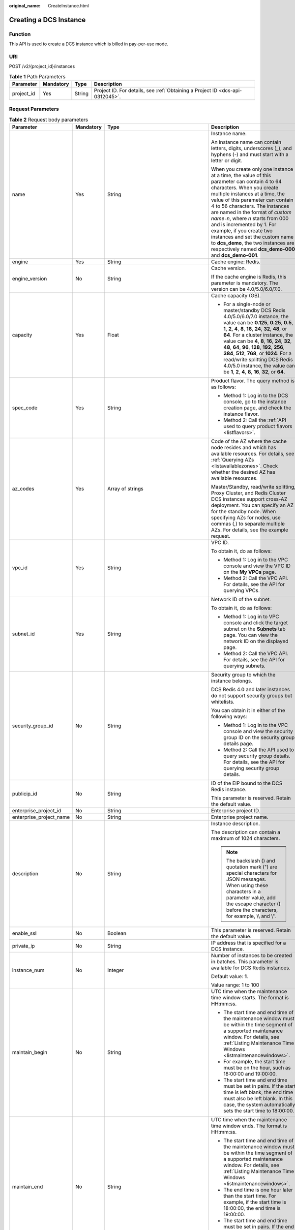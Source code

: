 :original_name: CreateInstance.html

.. _CreateInstance:

Creating a DCS Instance
=======================

Function
--------

This API is used to create a DCS instance which is billed in pay-per-use mode.

URI
---

POST /v2/{project_id}/instances

.. table:: **Table 1** Path Parameters

   +------------+-----------+--------+-------------------------------------------------------------------------------+
   | Parameter  | Mandatory | Type   | Description                                                                   |
   +============+===========+========+===============================================================================+
   | project_id | Yes       | String | Project ID. For details, see :ref:`Obtaining a Project ID <dcs-api-0312045>`. |
   +------------+-----------+--------+-------------------------------------------------------------------------------+

Request Parameters
------------------

.. table:: **Table 2** Request body parameters

   +-------------------------+-----------------+---------------------------------------------------------------------------+-------------------------------------------------------------------------------------------------------------------------------------------------------------------------------------------------------------------------------------------------------------------------------------------------------------------------------------------------------------------------------------------------------------------------------------------------------------------------------------------------------------+
   | Parameter               | Mandatory       | Type                                                                      | Description                                                                                                                                                                                                                                                                                                                                                                                                                                                                                                 |
   +=========================+=================+===========================================================================+=============================================================================================================================================================================================================================================================================================================================================================================================================================================================================================================+
   | name                    | Yes             | String                                                                    | Instance name.                                                                                                                                                                                                                                                                                                                                                                                                                                                                                              |
   |                         |                 |                                                                           |                                                                                                                                                                                                                                                                                                                                                                                                                                                                                                             |
   |                         |                 |                                                                           | An instance name can contain letters, digits, underscores (_), and hyphens (-) and must start with a letter or digit.                                                                                                                                                                                                                                                                                                                                                                                       |
   |                         |                 |                                                                           |                                                                                                                                                                                                                                                                                                                                                                                                                                                                                                             |
   |                         |                 |                                                                           | When you create only one instance at a time, the value of this parameter can contain 4 to 64 characters. When you create multiple instances at a time, the value of this parameter can contain 4 to 56 characters. The instances are named in the format of *custom name*\ ``-``\ *n*, where *n* starts from 000 and is incremented by 1. For example, if you create two instances and set the custom name to **dcs_demo**, the two instances are respectively named **dcs_demo-000** and **dcs_demo-001**. |
   +-------------------------+-----------------+---------------------------------------------------------------------------+-------------------------------------------------------------------------------------------------------------------------------------------------------------------------------------------------------------------------------------------------------------------------------------------------------------------------------------------------------------------------------------------------------------------------------------------------------------------------------------------------------------+
   | engine                  | Yes             | String                                                                    | Cache engine: Redis.                                                                                                                                                                                                                                                                                                                                                                                                                                                                                        |
   +-------------------------+-----------------+---------------------------------------------------------------------------+-------------------------------------------------------------------------------------------------------------------------------------------------------------------------------------------------------------------------------------------------------------------------------------------------------------------------------------------------------------------------------------------------------------------------------------------------------------------------------------------------------------+
   | engine_version          | No              | String                                                                    | Cache version.                                                                                                                                                                                                                                                                                                                                                                                                                                                                                              |
   |                         |                 |                                                                           |                                                                                                                                                                                                                                                                                                                                                                                                                                                                                                             |
   |                         |                 |                                                                           | If the cache engine is Redis, this parameter is mandatory. The version can be 4.0/5.0/6.0/7.0.                                                                                                                                                                                                                                                                                                                                                                                                              |
   +-------------------------+-----------------+---------------------------------------------------------------------------+-------------------------------------------------------------------------------------------------------------------------------------------------------------------------------------------------------------------------------------------------------------------------------------------------------------------------------------------------------------------------------------------------------------------------------------------------------------------------------------------------------------+
   | capacity                | Yes             | Float                                                                     | Cache capacity (GB).                                                                                                                                                                                                                                                                                                                                                                                                                                                                                        |
   |                         |                 |                                                                           |                                                                                                                                                                                                                                                                                                                                                                                                                                                                                                             |
   |                         |                 |                                                                           | -  For a single-node or master/standby DCS Redis 4.0/5.0/6.0/7.0 instance, the value can be **0.125**, **0.25**, **0.5**, **1**, **2**, **4**, **8**, **16**, **24**, **32**, **48**, or **64**. For a cluster instance, the value can be **4**, **8**, **16**, **24**, **32**, **48**, **64**, **96**, **128**, **192**, **256**, **384**, **512**, **768**, or **1024**. For a read/write splitting DCS Redis 4.0/5.0 instance, the value can be **1**, **2**, **4**, **8**, **16**, **32**, or **64**.   |
   +-------------------------+-----------------+---------------------------------------------------------------------------+-------------------------------------------------------------------------------------------------------------------------------------------------------------------------------------------------------------------------------------------------------------------------------------------------------------------------------------------------------------------------------------------------------------------------------------------------------------------------------------------------------------+
   | spec_code               | Yes             | String                                                                    | Product flavor. The query method is as follows:                                                                                                                                                                                                                                                                                                                                                                                                                                                             |
   |                         |                 |                                                                           |                                                                                                                                                                                                                                                                                                                                                                                                                                                                                                             |
   |                         |                 |                                                                           | -  Method 1: Log in to the DCS console, go to the instance creation page, and check the instance flavor.                                                                                                                                                                                                                                                                                                                                                                                                    |
   |                         |                 |                                                                           | -  Method 2: Call the :ref:`API used to query product flavors <listflavors>`.                                                                                                                                                                                                                                                                                                                                                                                                                               |
   +-------------------------+-----------------+---------------------------------------------------------------------------+-------------------------------------------------------------------------------------------------------------------------------------------------------------------------------------------------------------------------------------------------------------------------------------------------------------------------------------------------------------------------------------------------------------------------------------------------------------------------------------------------------------+
   | az_codes                | Yes             | Array of strings                                                          | Code of the AZ where the cache node resides and which has available resources. For details, see :ref:`Querying AZs <listavailablezones>`. Check whether the desired AZ has available resources.                                                                                                                                                                                                                                                                                                             |
   |                         |                 |                                                                           |                                                                                                                                                                                                                                                                                                                                                                                                                                                                                                             |
   |                         |                 |                                                                           | Master/Standby, read/write splitting, Proxy Cluster, and Redis Cluster DCS instances support cross-AZ deployment. You can specify an AZ for the standby node. When specifying AZs for nodes, use commas (,) to separate multiple AZs. For details, see the example request.                                                                                                                                                                                                                                 |
   +-------------------------+-----------------+---------------------------------------------------------------------------+-------------------------------------------------------------------------------------------------------------------------------------------------------------------------------------------------------------------------------------------------------------------------------------------------------------------------------------------------------------------------------------------------------------------------------------------------------------------------------------------------------------+
   | vpc_id                  | Yes             | String                                                                    | VPC ID.                                                                                                                                                                                                                                                                                                                                                                                                                                                                                                     |
   |                         |                 |                                                                           |                                                                                                                                                                                                                                                                                                                                                                                                                                                                                                             |
   |                         |                 |                                                                           | To obtain it, do as follows:                                                                                                                                                                                                                                                                                                                                                                                                                                                                                |
   |                         |                 |                                                                           |                                                                                                                                                                                                                                                                                                                                                                                                                                                                                                             |
   |                         |                 |                                                                           | -  Method 1: Log in to the VPC console and view the VPC ID on the **My VPCs** page.                                                                                                                                                                                                                                                                                                                                                                                                                         |
   |                         |                 |                                                                           | -  Method 2: Call the VPC API. For details, see the API for querying VPCs.                                                                                                                                                                                                                                                                                                                                                                                                                                  |
   +-------------------------+-----------------+---------------------------------------------------------------------------+-------------------------------------------------------------------------------------------------------------------------------------------------------------------------------------------------------------------------------------------------------------------------------------------------------------------------------------------------------------------------------------------------------------------------------------------------------------------------------------------------------------+
   | subnet_id               | Yes             | String                                                                    | Network ID of the subnet.                                                                                                                                                                                                                                                                                                                                                                                                                                                                                   |
   |                         |                 |                                                                           |                                                                                                                                                                                                                                                                                                                                                                                                                                                                                                             |
   |                         |                 |                                                                           | To obtain it, do as follows:                                                                                                                                                                                                                                                                                                                                                                                                                                                                                |
   |                         |                 |                                                                           |                                                                                                                                                                                                                                                                                                                                                                                                                                                                                                             |
   |                         |                 |                                                                           | -  Method 1: Log in to VPC console and click the target subnet on the **Subnets** tab page. You can view the network ID on the displayed page.                                                                                                                                                                                                                                                                                                                                                              |
   |                         |                 |                                                                           | -  Method 2: Call the VPC API. For details, see the API for querying subnets.                                                                                                                                                                                                                                                                                                                                                                                                                               |
   +-------------------------+-----------------+---------------------------------------------------------------------------+-------------------------------------------------------------------------------------------------------------------------------------------------------------------------------------------------------------------------------------------------------------------------------------------------------------------------------------------------------------------------------------------------------------------------------------------------------------------------------------------------------------+
   | security_group_id       | No              | String                                                                    | Security group to which the instance belongs.                                                                                                                                                                                                                                                                                                                                                                                                                                                               |
   |                         |                 |                                                                           |                                                                                                                                                                                                                                                                                                                                                                                                                                                                                                             |
   |                         |                 |                                                                           | DCS Redis 4.0 and later instances do not support security groups but whitelists.                                                                                                                                                                                                                                                                                                                                                                                                                            |
   |                         |                 |                                                                           |                                                                                                                                                                                                                                                                                                                                                                                                                                                                                                             |
   |                         |                 |                                                                           | You can obtain it in either of the following ways:                                                                                                                                                                                                                                                                                                                                                                                                                                                          |
   |                         |                 |                                                                           |                                                                                                                                                                                                                                                                                                                                                                                                                                                                                                             |
   |                         |                 |                                                                           | -  Method 1: Log in to the VPC console and view the security group ID on the security group details page.                                                                                                                                                                                                                                                                                                                                                                                                   |
   |                         |                 |                                                                           | -  Method 2: Call the API used to query security group details. For details, see the API for querying security group details.                                                                                                                                                                                                                                                                                                                                                                               |
   +-------------------------+-----------------+---------------------------------------------------------------------------+-------------------------------------------------------------------------------------------------------------------------------------------------------------------------------------------------------------------------------------------------------------------------------------------------------------------------------------------------------------------------------------------------------------------------------------------------------------------------------------------------------------+
   | publicip_id             | No              | String                                                                    | ID of the EIP bound to the DCS Redis instance.                                                                                                                                                                                                                                                                                                                                                                                                                                                              |
   |                         |                 |                                                                           |                                                                                                                                                                                                                                                                                                                                                                                                                                                                                                             |
   |                         |                 |                                                                           | This parameter is reserved. Retain the default value.                                                                                                                                                                                                                                                                                                                                                                                                                                                       |
   +-------------------------+-----------------+---------------------------------------------------------------------------+-------------------------------------------------------------------------------------------------------------------------------------------------------------------------------------------------------------------------------------------------------------------------------------------------------------------------------------------------------------------------------------------------------------------------------------------------------------------------------------------------------------+
   | enterprise_project_id   | No              | String                                                                    | Enterprise project ID.                                                                                                                                                                                                                                                                                                                                                                                                                                                                                      |
   +-------------------------+-----------------+---------------------------------------------------------------------------+-------------------------------------------------------------------------------------------------------------------------------------------------------------------------------------------------------------------------------------------------------------------------------------------------------------------------------------------------------------------------------------------------------------------------------------------------------------------------------------------------------------+
   | enterprise_project_name | No              | String                                                                    | Enterprise project name.                                                                                                                                                                                                                                                                                                                                                                                                                                                                                    |
   +-------------------------+-----------------+---------------------------------------------------------------------------+-------------------------------------------------------------------------------------------------------------------------------------------------------------------------------------------------------------------------------------------------------------------------------------------------------------------------------------------------------------------------------------------------------------------------------------------------------------------------------------------------------------+
   | description             | No              | String                                                                    | Instance description.                                                                                                                                                                                                                                                                                                                                                                                                                                                                                       |
   |                         |                 |                                                                           |                                                                                                                                                                                                                                                                                                                                                                                                                                                                                                             |
   |                         |                 |                                                                           | The description can contain a maximum of 1024 characters.                                                                                                                                                                                                                                                                                                                                                                                                                                                   |
   |                         |                 |                                                                           |                                                                                                                                                                                                                                                                                                                                                                                                                                                                                                             |
   |                         |                 |                                                                           | .. note::                                                                                                                                                                                                                                                                                                                                                                                                                                                                                                   |
   |                         |                 |                                                                           |                                                                                                                                                                                                                                                                                                                                                                                                                                                                                                             |
   |                         |                 |                                                                           |    The backslash () and quotation mark (") are special characters for JSON messages. When using these characters in a parameter value, add the escape character () before the characters, for example, \\\\ and \\".                                                                                                                                                                                                                                                                                        |
   +-------------------------+-----------------+---------------------------------------------------------------------------+-------------------------------------------------------------------------------------------------------------------------------------------------------------------------------------------------------------------------------------------------------------------------------------------------------------------------------------------------------------------------------------------------------------------------------------------------------------------------------------------------------------+
   | enable_ssl              | No              | Boolean                                                                   | This parameter is reserved. Retain the default value.                                                                                                                                                                                                                                                                                                                                                                                                                                                       |
   +-------------------------+-----------------+---------------------------------------------------------------------------+-------------------------------------------------------------------------------------------------------------------------------------------------------------------------------------------------------------------------------------------------------------------------------------------------------------------------------------------------------------------------------------------------------------------------------------------------------------------------------------------------------------+
   | private_ip              | No              | String                                                                    | IP address that is specified for a DCS instance.                                                                                                                                                                                                                                                                                                                                                                                                                                                            |
   +-------------------------+-----------------+---------------------------------------------------------------------------+-------------------------------------------------------------------------------------------------------------------------------------------------------------------------------------------------------------------------------------------------------------------------------------------------------------------------------------------------------------------------------------------------------------------------------------------------------------------------------------------------------------+
   | instance_num            | No              | Integer                                                                   | Number of instances to be created in batches. This parameter is available for DCS Redis instances.                                                                                                                                                                                                                                                                                                                                                                                                          |
   |                         |                 |                                                                           |                                                                                                                                                                                                                                                                                                                                                                                                                                                                                                             |
   |                         |                 |                                                                           | Default value: **1**.                                                                                                                                                                                                                                                                                                                                                                                                                                                                                       |
   |                         |                 |                                                                           |                                                                                                                                                                                                                                                                                                                                                                                                                                                                                                             |
   |                         |                 |                                                                           | Value range: 1 to 100                                                                                                                                                                                                                                                                                                                                                                                                                                                                                       |
   +-------------------------+-----------------+---------------------------------------------------------------------------+-------------------------------------------------------------------------------------------------------------------------------------------------------------------------------------------------------------------------------------------------------------------------------------------------------------------------------------------------------------------------------------------------------------------------------------------------------------------------------------------------------------+
   | maintain_begin          | No              | String                                                                    | UTC time when the maintenance time window starts. The format is HH:mm:ss.                                                                                                                                                                                                                                                                                                                                                                                                                                   |
   |                         |                 |                                                                           |                                                                                                                                                                                                                                                                                                                                                                                                                                                                                                             |
   |                         |                 |                                                                           | -  The start time and end time of the maintenance window must be within the time segment of a supported maintenance window. For details, see :ref:`Listing Maintenance Time Windows <listmaintenancewindows>`.                                                                                                                                                                                                                                                                                              |
   |                         |                 |                                                                           | -  For example, the start time must be on the hour, such as 18:00:00 and 19:00:00.                                                                                                                                                                                                                                                                                                                                                                                                                          |
   |                         |                 |                                                                           | -  The start time and end time must be set in pairs. If the start time is left blank, the end time must also be left blank. In this case, the system automatically sets the start time to 18:00:00.                                                                                                                                                                                                                                                                                                         |
   +-------------------------+-----------------+---------------------------------------------------------------------------+-------------------------------------------------------------------------------------------------------------------------------------------------------------------------------------------------------------------------------------------------------------------------------------------------------------------------------------------------------------------------------------------------------------------------------------------------------------------------------------------------------------+
   | maintain_end            | No              | String                                                                    | UTC time when the maintenance time window ends. The format is HH:mm:ss.                                                                                                                                                                                                                                                                                                                                                                                                                                     |
   |                         |                 |                                                                           |                                                                                                                                                                                                                                                                                                                                                                                                                                                                                                             |
   |                         |                 |                                                                           | -  The start time and end time of the maintenance window must be within the time segment of a supported maintenance window. For details, see :ref:`Listing Maintenance Time Windows <listmaintenancewindows>`.                                                                                                                                                                                                                                                                                              |
   |                         |                 |                                                                           | -  The end time is one hour later than the start time. For example, if the start time is 18:00:00, the end time is 19:00:00.                                                                                                                                                                                                                                                                                                                                                                                |
   |                         |                 |                                                                           | -  The start time and end time must be set in pairs. If the end time is left blank, the start time is also left blank. In this case, the system automatically sets the end time to 19:00:00.                                                                                                                                                                                                                                                                                                                |
   +-------------------------+-----------------+---------------------------------------------------------------------------+-------------------------------------------------------------------------------------------------------------------------------------------------------------------------------------------------------------------------------------------------------------------------------------------------------------------------------------------------------------------------------------------------------------------------------------------------------------------------------------------------------------+
   | password                | No              | String                                                                    | Password of a DCS instance.                                                                                                                                                                                                                                                                                                                                                                                                                                                                                 |
   |                         |                 |                                                                           |                                                                                                                                                                                                                                                                                                                                                                                                                                                                                                             |
   |                         |                 |                                                                           | .. note::                                                                                                                                                                                                                                                                                                                                                                                                                                                                                                   |
   |                         |                 |                                                                           |                                                                                                                                                                                                                                                                                                                                                                                                                                                                                                             |
   |                         |                 |                                                                           |    When **no_password_access** is set to **false** or not specified, the request must contain the **password** parameter.                                                                                                                                                                                                                                                                                                                                                                                   |
   |                         |                 |                                                                           |                                                                                                                                                                                                                                                                                                                                                                                                                                                                                                             |
   |                         |                 |                                                                           | The password of a DCS Redis instance must meet the following complexity requirements:                                                                                                                                                                                                                                                                                                                                                                                                                       |
   |                         |                 |                                                                           |                                                                                                                                                                                                                                                                                                                                                                                                                                                                                                             |
   |                         |                 |                                                                           | -  Can contain 8 to 32 characters.                                                                                                                                                                                                                                                                                                                                                                                                                                                                          |
   |                         |                 |                                                                           | -  Must contain at least three of the following character types:                                                                                                                                                                                                                                                                                                                                                                                                                                            |
   |                         |                 |                                                                           |                                                                                                                                                                                                                                                                                                                                                                                                                                                                                                             |
   |                         |                 |                                                                           |    -  Lowercase letters                                                                                                                                                                                                                                                                                                                                                                                                                                                                                     |
   |                         |                 |                                                                           |    -  Uppercase letters                                                                                                                                                                                                                                                                                                                                                                                                                                                                                     |
   |                         |                 |                                                                           |    -  Digits                                                                                                                                                                                                                                                                                                                                                                                                                                                                                                |
   |                         |                 |                                                                           |    -  Special characters :literal:`\`~!@#$^&*()-_=+\\|{},<.>/?`                                                                                                                                                                                                                                                                                                                                                                                                                                             |
   +-------------------------+-----------------+---------------------------------------------------------------------------+-------------------------------------------------------------------------------------------------------------------------------------------------------------------------------------------------------------------------------------------------------------------------------------------------------------------------------------------------------------------------------------------------------------------------------------------------------------------------------------------------------------+
   | no_password_access      | No              | Boolean                                                                   | Whether the instance can be accessed without a password.                                                                                                                                                                                                                                                                                                                                                                                                                                                    |
   |                         |                 |                                                                           |                                                                                                                                                                                                                                                                                                                                                                                                                                                                                                             |
   |                         |                 |                                                                           | -  **true**: The instance can be accessed without a password.                                                                                                                                                                                                                                                                                                                                                                                                                                               |
   |                         |                 |                                                                           |                                                                                                                                                                                                                                                                                                                                                                                                                                                                                                             |
   |                         |                 |                                                                           | -  **false**: The instance can be accessed only after password authentication.                                                                                                                                                                                                                                                                                                                                                                                                                              |
   |                         |                 |                                                                           |                                                                                                                                                                                                                                                                                                                                                                                                                                                                                                             |
   |                         |                 |                                                                           |    If this parameter is not set, the default value **false** is used.                                                                                                                                                                                                                                                                                                                                                                                                                                       |
   +-------------------------+-----------------+---------------------------------------------------------------------------+-------------------------------------------------------------------------------------------------------------------------------------------------------------------------------------------------------------------------------------------------------------------------------------------------------------------------------------------------------------------------------------------------------------------------------------------------------------------------------------------------------------+
   | bss_param               | No              | :ref:`BssParam <createinstance__request_bssparam>` object                 | Parameter related to the billing mode. If this parameter is left blank, the default billing mode is pay-per-use. Other billing modes are not supported.                                                                                                                                                                                                                                                                                                                                                     |
   +-------------------------+-----------------+---------------------------------------------------------------------------+-------------------------------------------------------------------------------------------------------------------------------------------------------------------------------------------------------------------------------------------------------------------------------------------------------------------------------------------------------------------------------------------------------------------------------------------------------------------------------------------------------------+
   | instance_backup_policy  | No              | :ref:`BackupPolicy <createinstance__request_backuppolicy>` object         | Backup policy. This parameter is supported when the instance type is master/standby or cluster.                                                                                                                                                                                                                                                                                                                                                                                                             |
   +-------------------------+-----------------+---------------------------------------------------------------------------+-------------------------------------------------------------------------------------------------------------------------------------------------------------------------------------------------------------------------------------------------------------------------------------------------------------------------------------------------------------------------------------------------------------------------------------------------------------------------------------------------------------+
   | tags                    | No              | Array of :ref:`ResourceTag <createinstance__request_resourcetag>` objects | Instance tag key and value.                                                                                                                                                                                                                                                                                                                                                                                                                                                                                 |
   +-------------------------+-----------------+---------------------------------------------------------------------------+-------------------------------------------------------------------------------------------------------------------------------------------------------------------------------------------------------------------------------------------------------------------------------------------------------------------------------------------------------------------------------------------------------------------------------------------------------------------------------------------------------------+
   | access_user             | No              | String                                                                    | If the cache engine is Redis, leave this parameter empty.                                                                                                                                                                                                                                                                                                                                                                                                                                                   |
   +-------------------------+-----------------+---------------------------------------------------------------------------+-------------------------------------------------------------------------------------------------------------------------------------------------------------------------------------------------------------------------------------------------------------------------------------------------------------------------------------------------------------------------------------------------------------------------------------------------------------------------------------------------------------+
   | enable_publicip         | No              | Boolean                                                                   | This parameter is reserved. Retain the default value.                                                                                                                                                                                                                                                                                                                                                                                                                                                       |
   +-------------------------+-----------------+---------------------------------------------------------------------------+-------------------------------------------------------------------------------------------------------------------------------------------------------------------------------------------------------------------------------------------------------------------------------------------------------------------------------------------------------------------------------------------------------------------------------------------------------------------------------------------------------------+
   | port                    | No              | Integer                                                                   | Port customization.                                                                                                                                                                                                                                                                                                                                                                                                                                                                                         |
   |                         |                 |                                                                           |                                                                                                                                                                                                                                                                                                                                                                                                                                                                                                             |
   |                         |                 |                                                                           | If this parameter is not sent or is left empty when you create a Redis 4.0 or later instance, the default port 6379 will be used. To customize a port, specify a port number in the range from 1 to 65535.                                                                                                                                                                                                                                                                                                  |
   +-------------------------+-----------------+---------------------------------------------------------------------------+-------------------------------------------------------------------------------------------------------------------------------------------------------------------------------------------------------------------------------------------------------------------------------------------------------------------------------------------------------------------------------------------------------------------------------------------------------------------------------------------------------------+
   | rename_commands         | No              | Object                                                                    | Critical commands can be renamed.                                                                                                                                                                                                                                                                                                                                                                                                                                                                           |
   |                         |                 |                                                                           |                                                                                                                                                                                                                                                                                                                                                                                                                                                                                                             |
   |                         |                 |                                                                           | If this parameter is not sent or is left empty when you create a Redis 4.0 or later instance, no critical command will be renamed. Currently, only **COMMAND**, **KEYS**, **FLUSHDB**, **FLUSHALL**, **SCAN**, **HSCAN**, **SSCAN**, **ZSCAN**, and **HGETALL** commands can be renamed.                                                                                                                                                                                                                    |
   +-------------------------+-----------------+---------------------------------------------------------------------------+-------------------------------------------------------------------------------------------------------------------------------------------------------------------------------------------------------------------------------------------------------------------------------------------------------------------------------------------------------------------------------------------------------------------------------------------------------------------------------------------------------------+
   | template_id             | No              | String                                                                    | Parameter template ID. The default template is used when no ID is specified. To specify a custom parameter template, obtain the template ID by referring to :ref:`Viewing Parameter Templates <listconfigtemplates>`.                                                                                                                                                                                                                                                                                       |
   +-------------------------+-----------------+---------------------------------------------------------------------------+-------------------------------------------------------------------------------------------------------------------------------------------------------------------------------------------------------------------------------------------------------------------------------------------------------------------------------------------------------------------------------------------------------------------------------------------------------------------------------------------------------------+

.. _createinstance__request_bssparam:

.. table:: **Table 3** BssParam

   +---------------+-----------+---------+--------------------------------------------------------------------------+
   | Parameter     | Mandatory | Type    | Description                                                              |
   +===============+===========+=========+==========================================================================+
   | is_auto_renew | No        | String  | This parameter is currently not used.                                    |
   +---------------+-----------+---------+--------------------------------------------------------------------------+
   | charging_mode | Yes       | String  | Billing mode. The default value is **postPaid**, indicating pay-per-use. |
   +---------------+-----------+---------+--------------------------------------------------------------------------+
   | is_auto_pay   | No        | String  | This parameter is currently not used.                                    |
   +---------------+-----------+---------+--------------------------------------------------------------------------+
   | period_type   | No        | String  | This parameter is currently not used.                                    |
   +---------------+-----------+---------+--------------------------------------------------------------------------+
   | period_num    | No        | Integer | This parameter is currently not used.                                    |
   +---------------+-----------+---------+--------------------------------------------------------------------------+

.. _createinstance__request_backuppolicy:

.. table:: **Table 4** BackupPolicy

   +------------------------+-----------------+---------------------------------------------------------------+---------------------------------------------------------------------------------------+
   | Parameter              | Mandatory       | Type                                                          | Description                                                                           |
   +========================+=================+===============================================================+=======================================================================================+
   | backup_type            | Yes             | String                                                        | Backup type.                                                                          |
   |                        |                 |                                                               |                                                                                       |
   |                        |                 |                                                               | -  **auto**: automatic backup                                                         |
   |                        |                 |                                                               | -  **manual**: manual backup                                                          |
   +------------------------+-----------------+---------------------------------------------------------------+---------------------------------------------------------------------------------------+
   | save_days              | No              | Integer                                                       | This parameter is mandatory when **backup_type** is set to **auto**.                  |
   |                        |                 |                                                               |                                                                                       |
   |                        |                 |                                                               | Retention period, in days. The value ranges from 1 to 7.                              |
   +------------------------+-----------------+---------------------------------------------------------------+---------------------------------------------------------------------------------------+
   | periodical_backup_plan | No              | :ref:`BackupPlan <createinstance__request_backupplan>` object | Backup schedule. This parameter is mandatory when **backup_type** is set to **auto**. |
   +------------------------+-----------------+---------------------------------------------------------------+---------------------------------------------------------------------------------------+

.. _createinstance__request_backupplan:

.. table:: **Table 5** BackupPlan

   +-----------------+-----------+-------------------+--------------------------------------------------------------------------------------------------------------------------------------------------------------------------+
   | Parameter       | Mandatory | Type              | Description                                                                                                                                                              |
   +=================+===========+===================+==========================================================================================================================================================================+
   | timezone_offset | No        | String            | Time zone in which backup is performed. Range: GMT -12:00 to GMT +12:00. If this parameter is left blank, the current time zone of the DCS-Server VM is used by default. |
   +-----------------+-----------+-------------------+--------------------------------------------------------------------------------------------------------------------------------------------------------------------------+
   | backup_at       | Yes       | Array of integers | Day in a week on which backup starts. The value ranges from **1** to **7**, where **1** indicates Monday, and **7** indicates Sunday.                                    |
   +-----------------+-----------+-------------------+--------------------------------------------------------------------------------------------------------------------------------------------------------------------------+
   | period_type     | Yes       | String            | Interval at which backup is performed, which supports only **weekly** currently.                                                                                         |
   +-----------------+-----------+-------------------+--------------------------------------------------------------------------------------------------------------------------------------------------------------------------+
   | begin_at        | Yes       | String            | Time at which backup starts. **00:00-01:00** indicates that the backup starts at 00:00. The value must be on the hour. The backup interval is 1 hour.                    |
   +-----------------+-----------+-------------------+--------------------------------------------------------------------------------------------------------------------------------------------------------------------------+

.. _createinstance__request_resourcetag:

.. table:: **Table 6** ResourceTag

   +-----------------+-----------------+-----------------+---------------------------------------------------------------------------------------------------------------------------+
   | Parameter       | Mandatory       | Type            | Description                                                                                                               |
   +=================+=================+=================+===========================================================================================================================+
   | key             | Yes             | String          | Tag key.                                                                                                                  |
   |                 |                 |                 |                                                                                                                           |
   |                 |                 |                 | -  Must be specified.                                                                                                     |
   |                 |                 |                 | -  Must be unique for each resource.                                                                                      |
   |                 |                 |                 | -  Can contain a maximum of 36 characters.                                                                                |
   |                 |                 |                 | -  Must be unique and cannot be empty.                                                                                    |
   +-----------------+-----------------+-----------------+---------------------------------------------------------------------------------------------------------------------------+
   | value           | No              | String          | Tag value.                                                                                                                |
   |                 |                 |                 |                                                                                                                           |
   |                 |                 |                 | -  This parameter is mandatory when **action** is set to **create** and is optional when **action** is set to **delete**. |
   |                 |                 |                 | -  It can contain a maximum of 43 characters.                                                                             |
   +-----------------+-----------------+-----------------+---------------------------------------------------------------------------------------------------------------------------+

Response Parameters
-------------------

**Status code: 200**

.. table:: **Table 7** Response body parameters

   +-----------+------------------------------------------------------------------------+----------------------------------------------------------------------------------------------------------------------------------+
   | Parameter | Type                                                                   | Description                                                                                                                      |
   +===========+========================================================================+==================================================================================================================================+
   | instances | Array of :ref:`Instances <createinstance__response_instances>` objects | DCS instance ID and name. If multiple DCS instances are created at a time, multiple DCS instance IDs and names will be returned. |
   +-----------+------------------------------------------------------------------------+----------------------------------------------------------------------------------------------------------------------------------+

.. _createinstance__response_instances:

.. table:: **Table 8** Instances

   ============= ====== ==================
   Parameter     Type   Description
   ============= ====== ==================
   instance_id   String DCS instance ID.
   instance_name String DCS instance name.
   ============= ====== ==================

**Status code: 400**

.. table:: **Table 9** Response body parameters

   +---------------+--------+--------------------------------------------------------------------------------------+
   | Parameter     | Type   | Description                                                                          |
   +===============+========+======================================================================================+
   | error_msg     | String | Error message.                                                                       |
   +---------------+--------+--------------------------------------------------------------------------------------+
   | error_code    | String | Error code.                                                                          |
   +---------------+--------+--------------------------------------------------------------------------------------+
   | error_ext_msg | String | Extended error information. This parameter is not used currently and is set to null. |
   +---------------+--------+--------------------------------------------------------------------------------------+

**Status code: 401**

.. table:: **Table 10** Response body parameters

   +---------------+--------+--------------------------------------------------------------------------------------+
   | Parameter     | Type   | Description                                                                          |
   +===============+========+======================================================================================+
   | error_msg     | String | Error message.                                                                       |
   +---------------+--------+--------------------------------------------------------------------------------------+
   | error_code    | String | Error code.                                                                          |
   +---------------+--------+--------------------------------------------------------------------------------------+
   | error_ext_msg | String | Extended error information. This parameter is not used currently and is set to null. |
   +---------------+--------+--------------------------------------------------------------------------------------+

**Status code: 403**

.. table:: **Table 11** Response body parameters

   +---------------+--------+--------------------------------------------------------------------------------------+
   | Parameter     | Type   | Description                                                                          |
   +===============+========+======================================================================================+
   | error_msg     | String | Error message.                                                                       |
   +---------------+--------+--------------------------------------------------------------------------------------+
   | error_code    | String | Error code.                                                                          |
   +---------------+--------+--------------------------------------------------------------------------------------+
   | error_ext_msg | String | Extended error information. This parameter is not used currently and is set to null. |
   +---------------+--------+--------------------------------------------------------------------------------------+

**Status code: 404**

.. table:: **Table 12** Response body parameters

   +---------------+--------+--------------------------------------------------------------------------------------+
   | Parameter     | Type   | Description                                                                          |
   +===============+========+======================================================================================+
   | error_msg     | String | Error message.                                                                       |
   +---------------+--------+--------------------------------------------------------------------------------------+
   | error_code    | String | Error code.                                                                          |
   +---------------+--------+--------------------------------------------------------------------------------------+
   | error_ext_msg | String | Extended error information. This parameter is not used currently and is set to null. |
   +---------------+--------+--------------------------------------------------------------------------------------+

**Status code: 500**

.. table:: **Table 13** Response body parameters

   +---------------+--------+--------------------------------------------------------------------------------------+
   | Parameter     | Type   | Description                                                                          |
   +===============+========+======================================================================================+
   | error_msg     | String | Error message.                                                                       |
   +---------------+--------+--------------------------------------------------------------------------------------+
   | error_code    | String | Error code.                                                                          |
   +---------------+--------+--------------------------------------------------------------------------------------+
   | error_ext_msg | String | Extended error information. This parameter is not used currently and is set to null. |
   +---------------+--------+--------------------------------------------------------------------------------------+

Example Requests
----------------

-  Creating a DCS Redis instance

   .. code-block:: text

      POST https://{dcs_endpoint}/v2/{project_id}/instances

      {
        "name" : "dcs-APITest",
        "description" : "Test",
        "engine" : "Redis",
        "engine_version" : "5.0",
        "enterprise_project_id" : 0,
        "enterprise_project_name" : "default",
        "vpc_id" : "5e37b3be-950a-48e1-b498-65b63d336481",
        "enable_ssl" : false,
        "private_ip" : "",
        "az_codes" : [ "region01" ],
        "capacity" : 1,
        "access_user" : "",
        "password" : "********",
        "enable_publicip" : false,
        "spec_code" : "redis.single.xu1.large.1",
        "subnet_id" : "a4112635-3ec0-471c-95c3-5cf49b9533af",
        "no_password_access" : false,
        "template_id" : "b3ecc9c7-1133-4c47-a06a-21366e227d61"
      }

-  Creating a pay-per-use, master/standby DCS Redis instance with a customized port, renamed commands, and cross-AZ deployment

   .. code-block::

      {
        "enterprise_project_name" : "default",
        "vpc_id" : "c5cd009b-9ba9-41f2-9a26-2b8c3f3ffd39",
        "description" : "Test",
        "port" : 4040,
        "enable_ssl" : false,
        "private_ip" : "",
        "az_codes" : [ "region01", "region02" ],
        "capacity" : 2,
        "access_user" : "",
        "instance_num" : 1,
        "enterprise_project_id" : 0,
        "password" : "********",
        "enable_publicip" : false,
        "engine" : "Redis",
        "spec_code" : "redis.ha.au1.large.2",
        "name" : "dcs-demo",
        "subnet_id" : "7e95c4d6-d7af-424c-a3cf-2be10968fe81",
        "engine_version" : "4.0",
        "no_password_access" : false,
        "rename_commands" : {
          "keys" : "keys001",
          "flushdb" : "flushdb001",
          "flushall" : "flushall001"
        }
      }

Example Responses
-----------------

**Status code: 200**

The DCS instance creation task is submitted successfully.

.. note::

   If the instance status is **RUNNING**, the DCS instance has been successfully created.

-  Example 1

   .. code-block::

      {
        "instances" : [ {
          "instance_id" : "3c49fd6b-fc7c-419e-9644-b6cce008653f",
          "instance_name" : "dcs-test005"
        } ]
      }

-  Example 2

   .. code-block::

      {
        "instances" : [ {
          "instance_id" : "77284d69-cd51-4bf1-aa30-2e60f055800c",
          "instance_name" : "dcs-APITest1"
        } ]
      }

**Status code: 400**

Invalid request.

.. code-block::

   {
     "error_code" : "DCS.1004",
     "error_msg" : "Project ID does not match the token."
   }

**Status code: 401**

Invalid authentication information.

.. code-block::

   {
     "error_code" : "DCS.1001",
     "error_msg" : "Invalid token."
   }

**Status code: 403**

The request is rejected.

.. code-block::

   {
     "error_code" : "DCS.2003",
     "error_msg" : "This role does not have the permission to perform this operation."
   }

**Status code: 404**

The requested resource is not found.

.. code-block::

   {
     "error_code" : "DCS.4001",
     "error_msg" : "The requested URL does not exist."
   }

**Status code: 500**

Internal service error.

.. code-block::

   {
     "error_code" : "DCS.5000",
     "error_msg" : "Internal service error."
   }

Status Codes
------------

+-----------------------------------+-------------------------------------------------------------------------------------------+
| Status Code                       | Description                                                                               |
+===================================+===========================================================================================+
| 200                               | The DCS instance creation task is submitted successfully.                                 |
|                                   |                                                                                           |
|                                   | .. note::                                                                                 |
|                                   |                                                                                           |
|                                   |    If the instance status is **RUNNING**, the DCS instance has been successfully created. |
+-----------------------------------+-------------------------------------------------------------------------------------------+
| 400                               | Invalid request.                                                                          |
+-----------------------------------+-------------------------------------------------------------------------------------------+
| 401                               | Invalid authentication information.                                                       |
+-----------------------------------+-------------------------------------------------------------------------------------------+
| 403                               | The request is rejected.                                                                  |
+-----------------------------------+-------------------------------------------------------------------------------------------+
| 404                               | The requested resource is not found.                                                      |
+-----------------------------------+-------------------------------------------------------------------------------------------+
| 500                               | Internal service error.                                                                   |
+-----------------------------------+-------------------------------------------------------------------------------------------+

Error Codes
-----------

See :ref:`Error Codes <errorcode>`.
